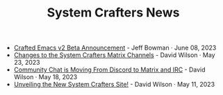 #+TITLE: System Crafters News

- [[file:crafted-emacs-v2-beta.org][Crafted Emacs v2 Beta Announcement]] - Jeff Bowman · June 08, 2023
- [[file:changes-to-matrix-channels.org][Changes to the System Crafters Matrix Channels]] - David Wilson · May 23, 2023
- [[file:moving-from-discord-to-matrix-irc.org][Community Chat is Moving From Discord to Matrix and IRC]] - David Wilson · May 18, 2023
- [[file:new-systemcrafters-site.org][Unveiling the New System Crafters Site!]] - David Wilson · May 11, 2023